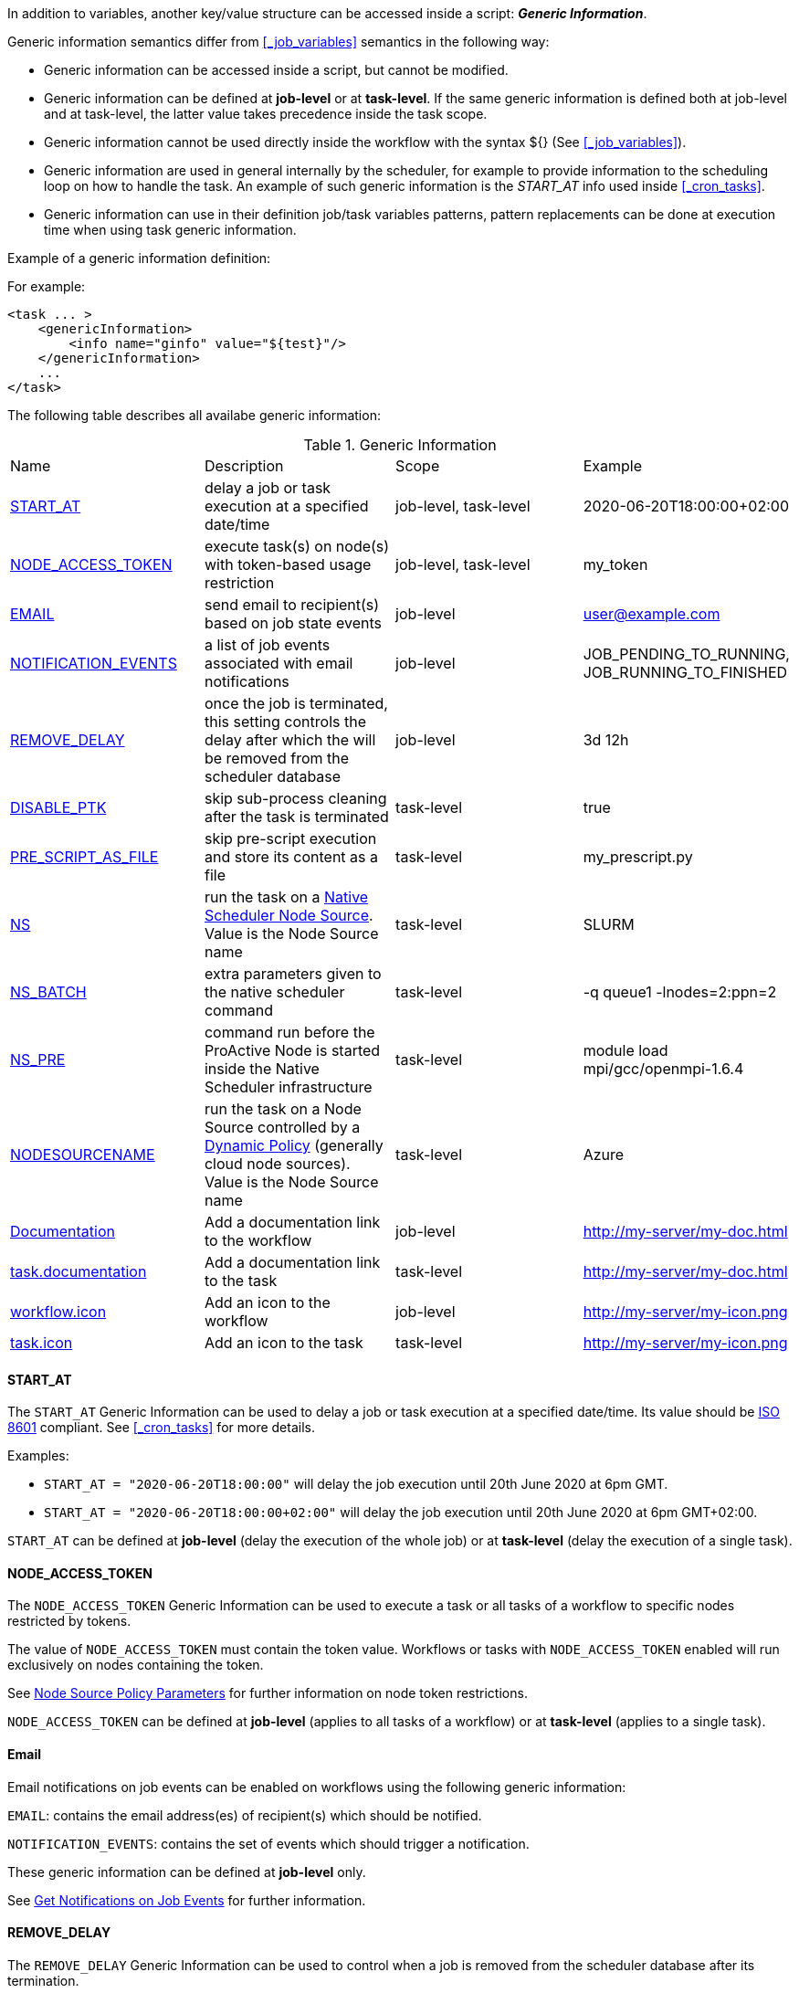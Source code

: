 
In addition to variables, another key/value structure can be accessed inside a script: *_Generic Information_*.

Generic information semantics differ from <<_job_variables>> semantics in the following way:

* Generic information can be accessed inside a script, but cannot be modified.
* Generic information can be defined at *job-level* or at *task-level*. If the same generic information is defined both at job-level and at task-level, the latter value takes precedence inside the task scope.
* Generic information cannot be used directly inside the workflow with the syntax ${} (See  <<_job_variables>>).
* Generic information are used in general internally by the scheduler, for example to provide information to the scheduling loop on how to handle the task. An example of such generic information is the _START_AT_ info used inside <<_cron_tasks>>.
* Generic information can use in their definition job/task variables patterns, pattern replacements can be done at execution time when using task generic information.

Example of a generic information definition:

For example:
[source, xml]
----
<task ... >
    <genericInformation>
        <info name="ginfo" value="${test}"/>
    </genericInformation>
    ...
</task>
----

The following table describes all availabe generic information:

.Generic Information
|===
|Name |Description |Scope | Example
|<<_start_at,START_AT>>
|delay a job or task execution at a specified date/time
|job-level, task-level
|2020-06-20T18:00:00+02:00
|<<_node_access_token,NODE_ACCESS_TOKEN>>
|execute task(s) on node(s) with token-based usage restriction
|job-level, task-level
|my_token
|<<_email,EMAIL>>
|send email to recipient(s) based on job state events
|job-level
|user@example.com
|<<_email,NOTIFICATION_EVENTS>>
|a list of job events associated with email notifications
|job-level
|JOB_PENDING_TO_RUNNING, JOB_RUNNING_TO_FINISHED
|<<_remove_delay,REMOVE_DELAY>>
|once the job is terminated, this setting controls the delay after which the will be removed from the scheduler database
|job-level
|3d 12h
|<<_disable_ptk,DISABLE_PTK>>
|skip sub-process cleaning after the task is terminated
|task-level
|true
|<<_pre_script_as_file,PRE_SCRIPT_AS_FILE>>
|skip pre-script execution and store its content as a file
|task-level
|my_prescript.py
|<<_native_scheduler,NS>>
|run the task on a <<../admin/ProActiveAdminGuide.html#_deploy_via_other_schedulers,Native Scheduler Node Source>>. Value is the Node Source name
|task-level
|SLURM
|<<_native_scheduler,NS_BATCH>>
|extra parameters given to the native scheduler command
|task-level
|-q queue1 -lnodes=2:ppn=2
|<<_native_scheduler,NS_PRE>>
|command run before the ProActive Node is started inside the Native Scheduler infrastructure
|task-level
|module load mpi/gcc/openmpi-1.6.4
|<<_nodesourcename,NODESOURCENAME>>
|run the task on a Node Source controlled by a <<../admin/ProActiveAdminGuide.html#_dynamic_policy,Dynamic Policy>> (generally cloud node sources). Value is the Node Source name
|task-level
|Azure
|<<_documentation,Documentation>>
|Add a documentation link to the workflow
|job-level
|http://my-server/my-doc.html
|<<_documentation,task.documentation>>
|Add a documentation link to the task
|task-level
|http://my-server/my-doc.html
|<<_icon_management,workflow.icon>>
|Add an icon to the workflow
|job-level
|http://my-server/my-icon.png
|<<_icon_management,task.icon>>
|Add an icon to the task
|task-level
|http://my-server/my-icon.png
|===

==== START_AT

The `START_AT` Generic Information can be used to delay a job or task execution at a specified date/time.
Its value should be https://en.wikipedia.org/wiki/ISO_8601[ISO 8601^] compliant. See <<_cron_tasks>> for more details.

Examples:

 * `START_AT = "2020-06-20T18:00:00"` will delay the job execution until 20th June 2020 at 6pm GMT.
 * `START_AT = "2020-06-20T18:00:00+02:00"` will delay the job execution until 20th June 2020 at 6pm GMT+02:00.

`START_AT` can be defined at *job-level* (delay the execution of the whole job) or at  *task-level* (delay the execution of a single task).

==== NODE_ACCESS_TOKEN

The `NODE_ACCESS_TOKEN` Generic Information can be used to execute a task or all tasks of a workflow to specific nodes restricted by tokens.

The value of `NODE_ACCESS_TOKEN` must contain the token value. Workflows or tasks with `NODE_ACCESS_TOKEN` enabled will run exclusively on nodes containing the token.

See <<../admin/ProActiveAdminGuide.adoc#_policy_common_parameters,Node Source Policy Parameters>> for further information on node token restrictions.

`NODE_ACCESS_TOKEN` can be defined at *job-level* (applies to all tasks of a workflow) or at  *task-level* (applies to a single task).

==== Email

Email notifications on job events can be enabled on workflows using the following generic information:

`EMAIL`: contains the email address(es) of recipient(s) which should be notified.

`NOTIFICATION_EVENTS`: contains the set of events which should trigger a notification.

These generic information can be defined at *job-level* only.

See <<../user/ProActiveUserGuide.adoc#_get_notifications_on_job_events,Get Notifications on Job Events>> for further information.


==== REMOVE_DELAY

The `REMOVE_DELAY` Generic Information can be used to control when a job is removed from the scheduler database after its termination.

The <<../admin/ProActiveAdminGuide.adoc#_housekeeping,housekeeping mechanism>> must be configured to allow usage of `REMOVE_DELAY`.

`REMOVE_DELAY` overrides the global `pa.scheduler.core.automaticremovejobdelay` setting for a particular job.
It allows a job to be removed either *before* or *after* the delay configured globally on the server.

The general format of the `REMOVE_DELAY` generic information is `VVd XXh YYm ZZs`, where VV contain days, XX hours, YY minutes and ZZ seconds.

The format allows flexible combinations of the elements:

 * `12d 1h 10m` : 12 days, 1 hour and 10 minutes.
 * `26h` : 26 hours.
 * `120m 12s` : 120 minutes and 12 seconds.

`REMOVE_DELAY` can be defined at *job-level* only.

==== DISABLE_PTK

The `DISABLE_PTK` Generic Information can be used to prevent the *Process Tree Killer* from running after a task execution.

Disabling the Process Tree Killer is mostly useful when a task requires to start a backgroud process which must remain alive after the task terminates.

Simply define a `DISABLE_PTK=true` generic information on any given task to prevent the Process Tree Killer from running.

More information is available in the link:../admin/ProActiveAdminGuide.html#_task_termination_behavior[Task Termination Behavior] section.

`DISABLE_PTK` can be defined at *task-level* only.

==== PRE_SCRIPT_AS_FILE

The `PRE_SCRIPT_AS_FILE` Generic Information can be used to store a task pre-script into a file and skip its execution.
It can be used for example to embed inside a workflow a data file or a file written in a script language not supported by ProActive tasks and delegate its execution to a command-line interpreter.

More information is available in the <<_save_script>> section.

`PRE_SCRIPT_AS_FILE` can be defined at *task-level* only.

==== Native Scheduler

`NS` (short for *Native Scheduler*), `NS_BATCH` and `NS_PRE` are Generic Information used to deploy and configure workflow tasks inside a *Native Scheduler infrastructure*.

 * `NS` : execute a task associated with this generic information inside a ProActive Node Source interacting with a native scheduler. The value of this generic information must be equal to the node source name. Example: `NS=Slurm`.
 * `NS_BATCH` : allows to provide additional parameters to the native scheduler. Example: `NS_BATCH=-q queue1 -lnodes=2:ppn=2`.
 * `NS_PRE`: allows to provide a single line command which will be executed before the ProActive Node on the cluster. Example: `NS_PRE=module load mpi/gcc/openmpi-1.6.4`.

See <<../admin/ProActiveAdminGuide.adoc#_execute_tasks_on_a_native_scheduler_node_source,Execute Tasks on a Native Scheduler Node Source>> for more information.

`NS`, `NS_BATCH` and `NS_PRE` can be defined at *job-level* (applies to all tasks of a workflow) or at *task-level* (applies to a single task).

==== NODESOURCENAME

`NODESOURCENAME` is used to deploy workflow tasks in a Node Source controlled by a *Dynamic Policy*.

See <<../admin/ProActiveAdminGuide.adoc#_dynamic_policy,Dynamic Policy>> for more information.

`NODESOURCENAME` can be defined at *job-level* (applies to all tasks of a workflow) or at  *task-level* (applies to a single task).

==== Documentation

The `Documentation` generic information allows to associate an html documentation with a workflow.
Its value must contain an URL pointing to the workflow documentation.

`Documentation` can be defined at *job-level* only.

The `task.documentation` generic information allows to associate an html documentation with a task.
Its value must contain an URL pointing to the task documentation.

`task.documentation` can be defined at *task-level* only.

`Documentation` and `task.documentation` values can also be a relative path.
In that case, the html file containing the documentation must be put inside `SCHEDULER_HOME/dist/war/getstarted/doc`.

==== Icon Management

There are specific generic information that are dedicated to icon management.
The icon of a workflow is specified inside the *job-level* Generic Information using the keyword `workflow.icon`.
The icon of a task is specified inside  *task-level* Generic Information using the keyword `task.icon`.

These generic information are used in ProActive portals for proper visualization of workflow and task icons.

The value of these generic information can contain either a url or a path to the icon.
ProActive server stores by default workflow icons in `SCHEDULER_HOME/dist/war/automation-dashboard/styles/patterns/img/wf-icons/`.

Example value with the default icon path: `/automation-dashboard/styles/patterns/img/wf-icons/postgresql.png`


